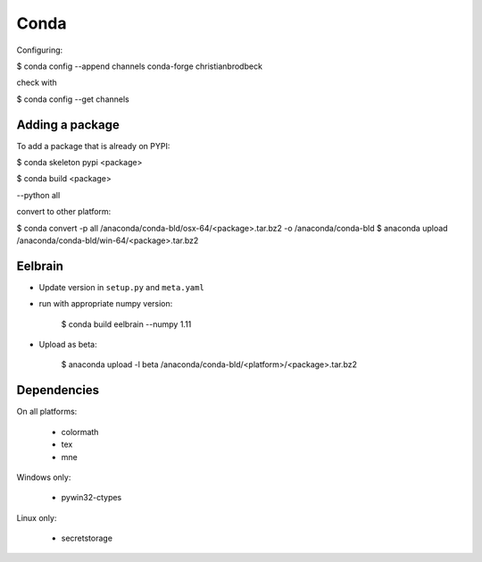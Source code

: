Conda
=====

Configuring:

$ conda config --append channels conda-forge christianbrodbeck

check with

$ conda config --get channels


Adding a package
----------------

To add a package that is already on PYPI:

$ conda skeleton pypi <package>

$ conda build <package>

--python all

convert to other platform:

$ conda convert -p all /anaconda/conda-bld/osx-64/<package>.tar.bz2 -o /anaconda/conda-bld
$ anaconda upload /anaconda/conda-bld/win-64/<package>.tar.bz2


Eelbrain
--------

- Update version in ``setup.py`` and ``meta.yaml``
- run with appropriate numpy version:

    $ conda build eelbrain --numpy 1.11

- Upload as beta:

    $ anaconda upload -l beta /anaconda/conda-bld/<platform>/<package>.tar.bz2


Dependencies
------------

On all platforms:

  - colormath
  - tex
  - mne

Windows only:

  - pywin32-ctypes

Linux only:

  - secretstorage

